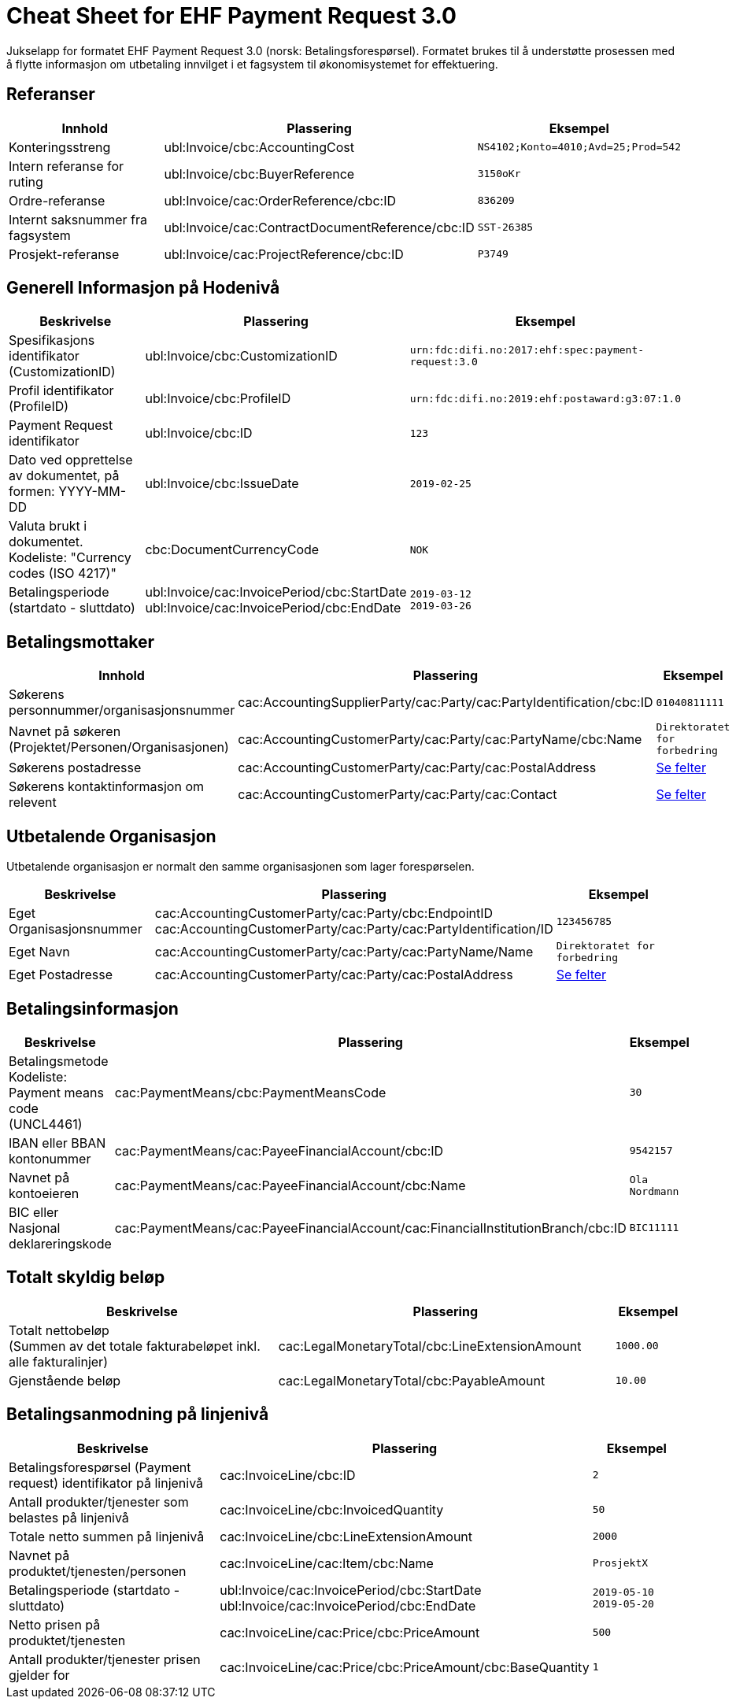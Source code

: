 
= Cheat Sheet for EHF Payment Request 3.0

Jukselapp for formatet EHF Payment Request 3.0 (norsk: Betalingsforespørsel). Formatet brukes til å understøtte prosessen med å flytte informasjon om utbetaling innvilget i et fagsystem til økonomisystemet for effektuering.


== Referanser

[cols="2,2,1", options="header"]
|===
| Innhold
| Plassering
| Eksempel

| Konteringsstreng
| ubl:Invoice/cbc:AccountingCost
| `NS4102;Konto=4010;Avd=25;Prod=542`

| Intern referanse for ruting
| ubl:Invoice/cbc:BuyerReference
| `3150oKr`

| Ordre-referanse
| ubl:Invoice/cac:OrderReference/cbc:ID
| `836209`

| Internt saksnummer fra fagsystem
| ubl:Invoice/cac:ContractDocumentReference/cbc:ID
| `SST-26385`

| Prosjekt-referanse
| ubl:Invoice/cac:ProjectReference/cbc:ID
| `P3749`
|===

== Generell Informasjon på Hodenivå

[cols="5,3,2", options="header"]
|===
|Beskrivelse
|Plassering
|Eksempel

|Spesifikasjons identifikator (CustomizationID)
|ubl:Invoice/cbc:CustomizationID
|`urn:fdc:difi.no:2017:ehf:spec:payment-request:3.0`

|Profil identifikator (ProfileID)
|ubl:Invoice/cbc:ProfileID
|`urn:fdc:difi.no:2019:ehf:postaward:g3:07:1.0`

|Payment Request identifikator
|ubl:Invoice/cbc:ID
|`123`

|Dato ved opprettelse av dokumentet, på formen: YYYY-MM-DD
|ubl:Invoice/cbc:IssueDate
|`2019-02-25`

|Valuta brukt i dokumentet. Kodeliste: "Currency codes (ISO 4217)"
|cbc:DocumentCurrencyCode
|`NOK`

|Betalingsperiode (startdato - sluttdato)
|ubl:Invoice/cac:InvoicePeriod/cbc:StartDate +
ubl:Invoice/cac:InvoicePeriod/cbc:EndDate
|`2019-03-12` +
`2019-03-26`

|===


== Betalingsmottaker


[cols="3,5,2", options="header"]
|===
| Innhold
| Plassering
| Eksempel

| Søkerens personnummer/organisasjonsnummer
| cac:AccountingSupplierParty/cac:Party/cac:PartyIdentification/cbc:ID
| `01040811111`

| Navnet på søkeren (Projektet/Personen/Organisasjonen)
| cac:AccountingCustomerParty/cac:Party/cac:PartyName/cbc:Name
| `Direktoratet for forbedring`

| Søkerens postadresse
| cac:AccountingCustomerParty/cac:Party/cac:PostalAddress
| link:../../syntax/payment-request/cac-AccountingCustomerParty/cac-Party/cac-PostalAddress/[Se felter]

| Søkerens kontaktinformasjon om relevent
| cac:AccountingCustomerParty/cac:Party/cac:Contact
| link:../../syntax/payment-request/cac-AccountingCustomerParty/cac-Party/cac-Contact/[Se felter]

|===


== Utbetalende Organisasjon

Utbetalende organisasjon er normalt den samme organisasjonen som lager forespørselen.

[cols="2,5,2", options="header"]
|===
|Beskrivelse
|Plassering
|Eksempel

|Eget Organisasjonsnummer
|cac:AccountingCustomerParty/cac:Party/cbc:EndpointID +
cac:AccountingCustomerParty/cac:Party/cac:PartyIdentification/ID
|`123456785`

|Eget Navn
|cac:AccountingCustomerParty/cac:Party/cac:PartyName/Name
|`Direktoratet for forbedring`

|Eget Postadresse
|cac:AccountingCustomerParty/cac:Party/cac:PostalAddress
|link:../../syntax/payment-request/cac-AccountingCustomerParty/cac-Party/cac-PostalAddress/[Se felter]


|===


== Betalingsinformasjon

[cols="4,5,1", options="header"]
|===

|Beskrivelse
|Plassering
|Eksempel

|Betalingsmetode +
Kodeliste: Payment means code (UNCL4461)
|cac:PaymentMeans/cbc:PaymentMeansCode
|`30`

|IBAN eller BBAN kontonummer
|cac:PaymentMeans/cac:PayeeFinancialAccount/cbc:ID
|`9542157`

|Navnet på kontoeieren
|cac:PaymentMeans/cac:PayeeFinancialAccount/cbc:Name
|`Ola Nordmann`

|BIC eller Nasjonal deklareringskode
|cac:PaymentMeans/cac:PayeeFinancialAccount/cac:FinancialInstitutionBranch/cbc:ID
|`BIC11111`

|===


== Totalt skyldig beløp

[cols="4,5,1", options="header"]
|===
|Beskrivelse
|Plassering
|Eksempel

|Totalt nettobeløp +
(Summen av det totale fakturabeløpet inkl. alle fakturalinjer)
|cac:LegalMonetaryTotal/cbc:LineExtensionAmount
|`1000.00`

|Gjenstående beløp
|cac:LegalMonetaryTotal/cbc:PayableAmount
|`10.00`

|===


== Betalingsanmodning på linjenivå

[cols="4,5,2", options="header"]
|===
|Beskrivelse
|Plassering
|Eksempel


|Betalingsforespørsel (Payment request) identifikator på linjenivå
|cac:InvoiceLine/cbc:ID
|`2`

|Antall produkter/tjenester som belastes på linjenivå
|cac:InvoiceLine/cbc:InvoicedQuantity
|`50`

|Totale netto summen på linjenivå
|cac:InvoiceLine/cbc:LineExtensionAmount
|`2000`

|Navnet på produktet/tjenesten/personen
|cac:InvoiceLine/cac:Item/cbc:Name
|`ProsjektX`

|Betalingsperiode (startdato - sluttdato)
|ubl:Invoice/cac:InvoicePeriod/cbc:StartDate +
ubl:Invoice/cac:InvoicePeriod/cbc:EndDate
|`2019-05-10` +
`2019-05-20`


|Netto prisen på produktet/tjenesten
|cac:InvoiceLine/cac:Price/cbc:PriceAmount
|`500`

|Antall produkter/tjenester prisen gjelder for
|cac:InvoiceLine/cac:Price/cbc:PriceAmount/cbc:BaseQuantity
|`1`

|===
